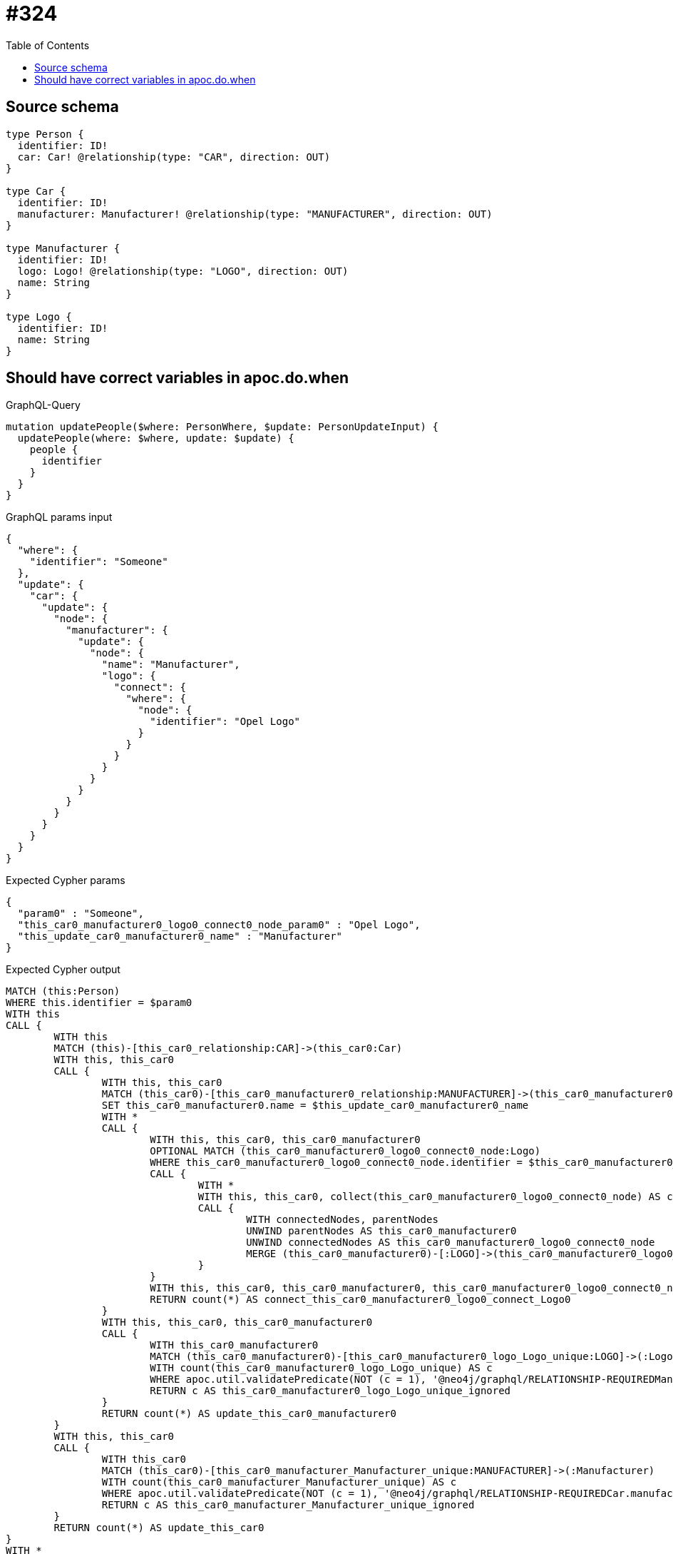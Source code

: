 :toc:

= #324

== Source schema

[source,graphql,schema=true]
----
type Person {
  identifier: ID!
  car: Car! @relationship(type: "CAR", direction: OUT)
}

type Car {
  identifier: ID!
  manufacturer: Manufacturer! @relationship(type: "MANUFACTURER", direction: OUT)
}

type Manufacturer {
  identifier: ID!
  logo: Logo! @relationship(type: "LOGO", direction: OUT)
  name: String
}

type Logo {
  identifier: ID!
  name: String
}
----
== Should have correct variables in apoc.do.when

.GraphQL-Query
[source,graphql]
----
mutation updatePeople($where: PersonWhere, $update: PersonUpdateInput) {
  updatePeople(where: $where, update: $update) {
    people {
      identifier
    }
  }
}
----

.GraphQL params input
[source,json,request=true]
----
{
  "where": {
    "identifier": "Someone"
  },
  "update": {
    "car": {
      "update": {
        "node": {
          "manufacturer": {
            "update": {
              "node": {
                "name": "Manufacturer",
                "logo": {
                  "connect": {
                    "where": {
                      "node": {
                        "identifier": "Opel Logo"
                      }
                    }
                  }
                }
              }
            }
          }
        }
      }
    }
  }
}
----

.Expected Cypher params
[source,json]
----
{
  "param0" : "Someone",
  "this_car0_manufacturer0_logo0_connect0_node_param0" : "Opel Logo",
  "this_update_car0_manufacturer0_name" : "Manufacturer"
}
----

.Expected Cypher output
[source,cypher]
----
MATCH (this:Person)
WHERE this.identifier = $param0
WITH this
CALL {
	WITH this
	MATCH (this)-[this_car0_relationship:CAR]->(this_car0:Car)
	WITH this, this_car0
	CALL {
		WITH this, this_car0
		MATCH (this_car0)-[this_car0_manufacturer0_relationship:MANUFACTURER]->(this_car0_manufacturer0:Manufacturer)
		SET this_car0_manufacturer0.name = $this_update_car0_manufacturer0_name
		WITH *
		CALL {
			WITH this, this_car0, this_car0_manufacturer0
			OPTIONAL MATCH (this_car0_manufacturer0_logo0_connect0_node:Logo)
			WHERE this_car0_manufacturer0_logo0_connect0_node.identifier = $this_car0_manufacturer0_logo0_connect0_node_param0
			CALL {
				WITH *
				WITH this, this_car0, collect(this_car0_manufacturer0_logo0_connect0_node) AS connectedNodes, collect(this_car0_manufacturer0) AS parentNodes
				CALL {
					WITH connectedNodes, parentNodes
					UNWIND parentNodes AS this_car0_manufacturer0
					UNWIND connectedNodes AS this_car0_manufacturer0_logo0_connect0_node
					MERGE (this_car0_manufacturer0)-[:LOGO]->(this_car0_manufacturer0_logo0_connect0_node)
				}
			}
			WITH this, this_car0, this_car0_manufacturer0, this_car0_manufacturer0_logo0_connect0_node
			RETURN count(*) AS connect_this_car0_manufacturer0_logo0_connect_Logo0
		}
		WITH this, this_car0, this_car0_manufacturer0
		CALL {
			WITH this_car0_manufacturer0
			MATCH (this_car0_manufacturer0)-[this_car0_manufacturer0_logo_Logo_unique:LOGO]->(:Logo)
			WITH count(this_car0_manufacturer0_logo_Logo_unique) AS c
			WHERE apoc.util.validatePredicate(NOT (c = 1), '@neo4j/graphql/RELATIONSHIP-REQUIREDManufacturer.logo required exactly once', [0])
			RETURN c AS this_car0_manufacturer0_logo_Logo_unique_ignored
		}
		RETURN count(*) AS update_this_car0_manufacturer0
	}
	WITH this, this_car0
	CALL {
		WITH this_car0
		MATCH (this_car0)-[this_car0_manufacturer_Manufacturer_unique:MANUFACTURER]->(:Manufacturer)
		WITH count(this_car0_manufacturer_Manufacturer_unique) AS c
		WHERE apoc.util.validatePredicate(NOT (c = 1), '@neo4j/graphql/RELATIONSHIP-REQUIREDCar.manufacturer required exactly once', [0])
		RETURN c AS this_car0_manufacturer_Manufacturer_unique_ignored
	}
	RETURN count(*) AS update_this_car0
}
WITH *
CALL {
	WITH this
	MATCH (this)-[this_car_Car_unique:CAR]->(:Car)
	WITH count(this_car_Car_unique) AS c
	WHERE apoc.util.validatePredicate(NOT (c = 1), '@neo4j/graphql/RELATIONSHIP-REQUIREDPerson.car required exactly once', [0])
	RETURN c AS this_car_Car_unique_ignored
}
RETURN collect(DISTINCT this {
	.identifier
}) AS data
----

'''

